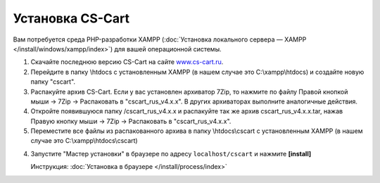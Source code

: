 Установка CS-Cart
-----------------

Вам потребуется среда PHP-разработки XAMPP (:doc:`Установка локального сервера — XAMPP </install/windows/xampp/index>`) для вашей операционной системы. 


1.  Скачайте последнюю версию CS-Cart на сайте `www.cs-cart.ru <https://www.cs-cart.ru/download.html>`_.

2.  Перейдите в папку \\htdocs с установленным XAMPP (в нашем случае это C:\\xampp\\htdocs) и создайте новую папку "cscart". 

    .. fancybox:: img/xampp_1_1.png
        :alt: XAMPP

3.  Распакуйте архив CS-Cart. Если у вас установлен архиватор 7­Zip, то нажмите по файлу Правой кнопкой мыши → 7­Zip →  Распаковать в "cscart_rus_v4.x.x". В других архиваторах выполните аналогичные действия. 

    .. fancybox:: img/xampp_1_2.png
        :alt: XAMPP

4.  Откройте появившуюся папку /cscart_rus_v4.x.x и распакуйте так же архив cscart_rus_v4.x.x.tar, нажав Правую кнопку мыши →  7­Zip → Распаковать в "cscart_rus_v4.x.x". 

    .. fancybox:: img/xampp_1_3.png
        :alt: XAMPP

5.  Переместите все файлы из распакованного архива в папку \\htdocs\\cscart с установленным XAMPP (в нашем случае это C:\\xampp\\htdocs\\cscart)

    .. fancybox:: img/xampp_1_4.png
        :alt: XAMPP


4.  Запустите "Мастер установки" в браузере по адресу ``localhost/cscart`` и нажмите **[install]**

    Инструкция: :doc:`Установка в браузере </install/process/index>`

